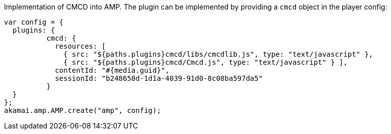 Implementation of CMCD into AMP. The plugin can be implemented by providing a `cmcd` object in the player config:

[,nt]
----

var config = {
  plugins: {
          cmcd: {
            resources: [
              { src: "${paths.plugins}cmcd/libs/cmcdlib.js", type: "text/javascript" },
              { src: "${paths.plugins}cmcd/Cmcd.js", type: "text/javascript" } ],
            contentId: "#{media.guid}",
            sessionId: "b248658d-1d1a-4039-91d0-8c08ba597da5"
          }
  }
};
akamai.amp.AMP.create("amp", config);
----
